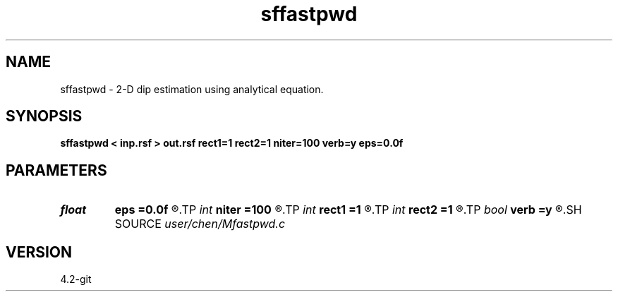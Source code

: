 .TH sffastpwd 1  "APRIL 2023" Madagascar "Madagascar Manuals"
.SH NAME
sffastpwd \- 2-D dip estimation using analytical equation. 
.SH SYNOPSIS
.B sffastpwd < inp.rsf > out.rsf rect1=1 rect2=1 niter=100 verb=y eps=0.0f
.SH PARAMETERS
.PD 0
.TP
.I float  
.B eps
.B =0.0f
.R  	regularization
.TP
.I int    
.B niter
.B =100
.R  	number of iterations
.TP
.I int    
.B rect1
.B =1
.R  
.TP
.I int    
.B rect2
.B =1
.R  	smoothing radius
.TP
.I bool   
.B verb
.B =y
.R  [y/n]	verbosity
.SH SOURCE
.I user/chen/Mfastpwd.c
.SH VERSION
4.2-git
